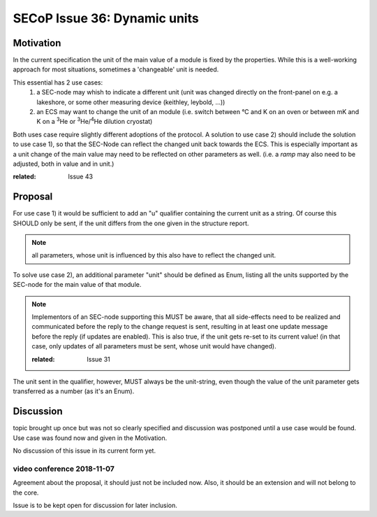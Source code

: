 SECoP Issue 36: Dynamic units
=============================

Motivation
-----------
In the current specification the unit of the main value of a module is fixed by the properties.
While this is a well-working approach for most situations, sometimes a 'changeable' unit is needed.

This essential has 2 use cases:
  1) a SEC-node may whish to indicate a different unit
     (unit was changed directly on the front-panel on e.g. a lakeshore,
     or some other measuring device (keithley, leybold, ...))

  2) an ECS may want to change the unit of an module
     (i.e. switch between °C and K on an oven or between mK and K on a :sup:`3`\ He
     or :sup:`3`\ He/:sup:`4`\ He dilution cryostat)

Both uses case require slightly different adoptions of the protocol.
A solution to use case 2) should include the solution to use case 1),
so that the SEC-Node can reflect the changed unit back towards the ECS.
This is especially important as a unit change of the main value may need to be reflected on other parameters as well.
(i.e. a `ramp` may also need to be adjusted, both in value and in unit.)

:related: Issue 43

Proposal
--------
For use case 1) it would be sufficient to add an "u" qualifier containing the current unit as a string.
Of course this SHOULD only be sent, if the unit differs from the one given in the structure report.

.. note:: all parameters, whose unit is influenced by this also have to reflect the changed unit.

To solve use case 2), an additional parameter "unit" should be defined as Enum, listing all the
units supported by the SEC-node for the main value of that module.

.. note:: Implementors of an SEC-node supporting this MUST be aware, that all side-effects need to be realized and communicated
          before the reply to the change request is sent, resulting in at least one update message before the reply (if updates are enabled).
          This is also true, if the unit gets re-set to its current value!
          (in that case, only updates of all parameters must be sent, whose unit would have changed).

          :related: Issue 31

The unit sent in the qualifier, however, MUST always be the unit-string, even though the value
of the unit parameter gets transferred as a number (as it's an Enum).


Discussion
----------
topic brought up once but was not so clearly specified and discussion was postponed until a use
case would be found. Use case was found now and given in the Motivation.

No discussion of this issue in its current form yet.

video conference 2018-11-07
~~~~~~~~~~~~~~~~~~~~~~~~~~~

Agreement about the proposal, it should just not be included now.
Also, it should be an extension and will not belong to the core.

Issue is to be kept open for discussion for later inclusion.

